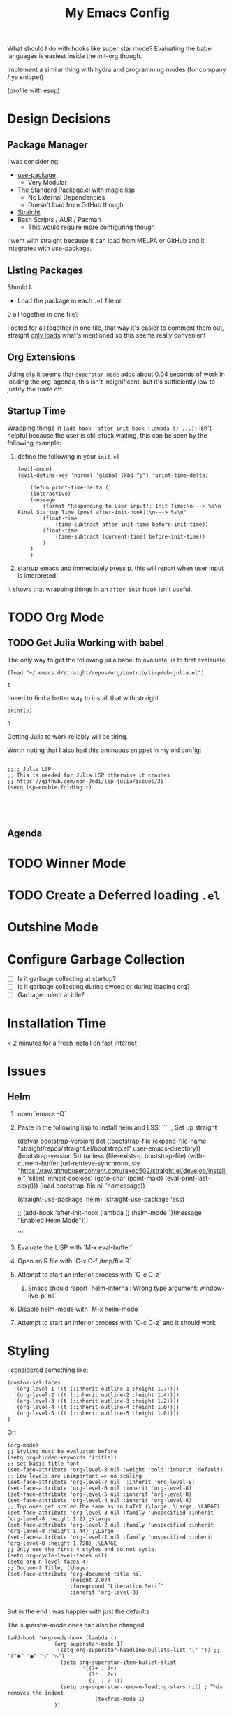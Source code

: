 #+TITLE: My Emacs Config

What should I do with hooks like super star mode?
Evaluating the babel languages is easiest inside the init-org though.

Implement a similar thing with hydra and programming modes (for company / ya snippet)

(profile with esup)


* Design Decisions
** Package Manager
I was considering:

- [[https://github.com/jwiegley/use-package#installing-use-package][use-package]]
  - Very Modular
- [[https://github.com/purcell/emacs.d/blob/master/lisp/init-elpa.el][The Standard Package.el with magic lisp]]
  - No External Dependencies
  - Doesn't load from GitHub though
- [[https://github.com/raxod502/straight.el#install-packages][Straight]]
- Bash Scripts / AUR / Pacman
  - This would require more configuring though

I went with straight because it can load from MELPA or GitHub and it
integrates with use-package.

** Listing Packages
Should I:

- Load the package in each =.el= file or
0 all together in one file?

I opted for all together in one file, that way it's easier to comment them
out, straight [[https://github.com/raxod502/straight.el#how-do-i-uninstall-a-package][only loads]] what's mentioned so this seems really convenient

** Org Extensions
   Using =elp= it seems that =superstar-mode= adds about 0.04 seconds of
   work in loading the org-agenda, this isn't insignificant, but it's
   sufficiently low to justify the trade off.

** Startup Time
   Wrapping things in =(add-hook 'after-init-hook (lambda () ...))=
   isn't helpful because the user is still stuck waiting, this can be
   seen by the following example:

   1. define the following in your =init.el=

      #+begin_src elisp
	(evil-mode)
	(evil-define-key 'normal 'global (kbd "p") 'print-time-delta)

	    (defun print-time-delta ()
	    (interactive)
		(message
		    (format "Responding to User input!; Init Time:\n---> %s\n Final Startup Time (post after-init-hook):\n---> %s\n"
			(float-time
			    (time-subtract after-init-time before-init-time))
			(float-time
			    (time-subtract (current-time) before-init-time))
		    )
		)
	    )
      #+end_src

   2. startup emacs and immediately press p, this will report when user input is interpreted.


   It shows that wrapping things in an =after-init= hook isn't useful.
     

    

* TODO Org Mode
** TODO Get Julia Working with babel  

   The only way to get the following julia babel to evaluate, is to first evalauate:

   #+begin_src elisp
    (load "~/.emacs.d/straight/repos/org/contrib/lisp/ob-julia.el")
   #+end_src

   #+RESULTS:
   : t

   I need to find a better way to install that with straight.

   #+begin_src julia :results output
    print(3)
   #+end_src

   #+RESULTS:
   : 3

   Getting Julia to work reliably will be tiring.


   Worth noting that I also had this ominuous snippet in my old config:

   #+begin_src 

;;;; Julia LSP
;; This is needed for Julia LSP otherwise it crashes
;; https://github.com/non-Jedi/lsp-julia/issues/35
(setq lsp-enable-folding t)




   #+end_src
** Agenda

* TODO Winner Mode

* TODO Create a Deferred loading =.el=

* Outshine Mode
 
* Configure Garbage Collection
  - [ ] Is it garbage collecting at startup?
  - [ ] Is it garbage collecting during swoop or during loading org?
  - [ ] Garbage colect at idle?


* Installation Time
    < 2 minutes for a fresh install on fast internet



* Issues
** Helm
1. open `emacs -Q`
2. Paste in the following lisp to install helm and ESS:
    ```
    ;; Set up straight

    (defvar bootstrap-version)
    (let ((bootstrap-file
	   (expand-file-name "straight/repos/straight.el/bootstrap.el" user-emacs-directory))
	  (bootstrap-version 5))
      (unless (file-exists-p bootstrap-file)
	(with-current-buffer
	    (url-retrieve-synchronously
	     "https://raw.githubusercontent.com/raxod502/straight.el/develop/install.el"
	     'silent 'inhibit-cookies)
	  (goto-char (point-max))
	  (eval-print-last-sexp)))
      (load bootstrap-file nil 'nomessage))

    (straight-use-package 'helm) 
    (straight-use-package 'ess) 

    ;; (add-hook 'after-init-hook (lambda () (helm-mode 1)(message "Enabled Helm Mode")))

    ```

3. Evaluate the LISP with `M-x eval-buffer`
4. Open an R file with `C-x C-f /tmp/file.R`
5. Attempt to start an inferior process with `C-c C-z`
  1. Emacs should report `helm-internal: Wrong type argument: window-live-p, nil`
6. Disable helm-mode with `M-x helm-mode`
8. Attempt to start an inferior process with `C-c C-z` and it should work
* Styling

  I considered something like:

  #+begin_src elisp
(custom-set-faces
  '(org-level-1 ((t (:inherit outline-1 :height 1.7))))
  '(org-level-2 ((t (:inherit outline-2 :height 1.4))))
  '(org-level-3 ((t (:inherit outline-3 :height 1.2))))
  '(org-level-4 ((t (:inherit outline-4 :height 1.0))))
  '(org-level-5 ((t (:inherit outline-5 :height 1.0))))
)
  #+end_src

  Or:

  #+begin_src elisp
(org-mode)
;; Styling must be evaluated before
(setq org-hidden-keywords '(title))
;; set basic title font
(set-face-attribute 'org-level-8 nil :weight 'bold :inherit 'default)
;; Low levels are unimportant => no scaling
(set-face-attribute 'org-level-7 nil  :inherit 'org-level-8)
(set-face-attribute 'org-level-6 nil :inherit 'org-level-8)
(set-face-attribute 'org-level-5 nil :inherit 'org-level-8)
(set-face-attribute 'org-level-4 nil :inherit 'org-level-8)
;; Top ones get scaled the same as in LaTeX (\large, \Large, \LARGE)
(set-face-attribute 'org-level-3 nil :family 'unspecified :inherit 'org-level-8 :height 1.2) ;\large
(set-face-attribute 'org-level-2 nil :family 'unspecified :inherit 'org-level-8 :height 1.44) ;\Large
(set-face-attribute 'org-level-1 nil :family 'unspecified :inherit 'org-level-8 :height 1.728) ;\LARGE
;; Only use the first 4 styles and do not cycle.
(setq org-cycle-level-faces nil)
(setq org-n-level-faces 4)
;; Document Title, (\huge)
(set-face-attribute 'org-document-title nil
                    :height 2.074
                    :foreground "Liberation Serif"
                    :inherit 'org-level-8)

  #+end_src

  But in the end I was happier with just the defaults


  The superstar-mode ones can also be changed:

  #+begin_src elisp
(add-hook 'org-mode-hook (lambda ()
			   (org-superstar-mode 1)
			    (setq org-superstar-headline-bullets-list '(" ")) ;; '("🞛" "◉" "○" "▷")
			     (setq org-superstar-item-bullet-alist
			            '((?+ . ?•)
			              (?* . ?➤)
			              (?- . ?–)))
			     (setq org-superstar-remove-leading-stars nil) ; This removes the indent
						    (texfrag-mode 1)
			   ))
  #+end_src

* Org Ref
  Org-Ref must be =(require 'org-ref)= manually, it doesn't declare
  autoloads properly, [[https://github.com/raxod502/straight.el#install-packages][See the Manual]]

  It will load after 2 seconds of idle time, if you're already in an
  org buffer that buffer must be reloaded with =M-x org-mode= in order
  for org-ref to start working.

  The alternative is loading it init and it adds a 0.4 second penalty,
  so this way you get better startup and if =org-ref= is needed just
  wait 2 seconds and it will come in as well.

  The compromise being that I need to quickly open emacs more often
  than I need to use org-ref and I don't always want to use the daemon
  if I've been mucking around with some elisp.

  
